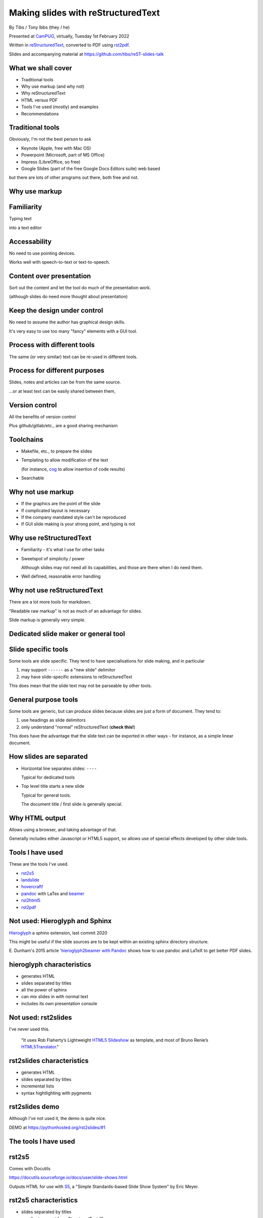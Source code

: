 Making slides with reStructuredText
===================================

.. class:: titleslideinfo

    By Tibs / Tony Ibbs (they / he)

    .. raw:: pdf

       Spacer 0 10

    Presented at CamPUG_, virtually, Tuesday 1st February 2022

    .. raw:: pdf

       Spacer 0 10

    Written in reStructuredText_, converted to PDF using rst2pdf_.

    .. raw:: pdf

       Spacer 0 10


    Slides and accompanying material at https://github.com/tibs/reST-slides-talk



What we shall cover
-------------------

* Traditional tools
* Why use markup (and why not)
* Why reStructuredText
* HTML versus PDF
* Tools I've used (mostly) and examples
* Recommendations

Traditional tools
-----------------

Obviously, I'm not the best person to ask

* Keynote (Apple, free with Mac OS)
* Powerpoint (Microsoft, part of MS Office)
* Impress (LibreOffice, so free)
* Google Slides (part of the free Google Docs Editors suite) web based

but there are lots of other programs out there, both free and not.

Why use markup
--------------

Familiarity
-----------

Typing text

into a text editor

Accessability
-------------

No need to use pointing devices.

Works well with speech-to-text or text-to-speech.

Content over presentation
-------------------------

Sort out the content and let the tool do much of the presentation work.

(although slides do need more thought about presentation)

Keep the design under control
-----------------------------

No need to assume the author has graphical design skills.

It's very easy to use too many "fancy" elements with a GUI tool.

Process with different tools
----------------------------

The same (or very similar) text can be re-used in different tools.

Process for different purposes
------------------------------

Slides, notes and articles can be from the same source.

...or at least text can be easily shared between them,

Version control
---------------

All the benefits of version control

Plus github/gitlab/etc., are a good sharing mechanism

Toolchains
----------

* Makefile, etc., to prepare the slides
* Templating to allow modification of the text

  (for instance, cog_ to allow insertion of code results)

* Searchable

.. _cog: https://github.com/nedbat/cog

Why not use markup
------------------

* If the graphics are the point of the slide

* If complicated layout is necessary

* If the company mandated style can't be reproduced

* If GUI slide making is your strong point, and typing is not

Why use reStructuredText
------------------------

* Familiarity - it's what I use for other tasks

* Sweetspot of simplicity / power

  Although slides may not need all its capabilities, and those are
  there when I do need them.

* Well defined, reasonable error handling


Why not use reStructuredText
----------------------------

There are a lot more tools for markdown.

"Readable raw markup" is not as much of an advantage for slides.

Slide markup is generally very simple.

Dedicated slide maker or general tool
-------------------------------------

Slide specific tools
--------------------
Some tools are slide specific. They tend to have specialisations for slide
making, and in particular

1. may support ``------`` as a "new slide" delimitor
2. may have slide-specific extensions to reStructuredText

This does mean that the slide text may not be parseable by other tools.

General purpose tools
---------------------
Some tools are generic, but can produce slides because slides are
just a form of document. They tend to:

1. use headings as slide delimitors
2. only understand "normal" reStructuredText (**check this!**)

This does have the advantage that the slide text can be exported in other
ways - for instance, as a simple linear document.


How slides are separated
------------------------

* Horizontal line separates slides: ``----``

  Typical for dedicated tools

* Top level title starts a new slide

  Typical for general tools.

  The document title / first slide is generally special.

Why HTML output
---------------

Allows using a browser, and taking advantage of that.

Generally includes either Javascript or HTML5 support, so allows use of
special effects developed by other slide tools.

Tools I have used
-----------------

These are the tools I've used.

* rst2s5_
* landslide_
* `hovercraft!`_
* pandoc_ with LaTex and beamer_
* rst2html5_
* rst2pdf_

.. _rst2s5: https://docutils.sourceforge.io/docs/user/slide-shows.html
.. _landslide: https://github.com/adamzap/landslide
.. _`hovercraft!`: https://hovercraft.readthedocs.io/en/latest/index.html
.. _pandoc: https://pandoc.org
.. _beamer: https://github.com/josephwright/beamer
.. _rst2html5: https://github.com/marianoguerra/rst2html5
.. _rst2pdf: https://rst2pdf.org/


Not used: Hieroglyph and Sphinx
-------------------------------

Hieroglyph_ a sphinx extension, last commit 2020

.. _Hieroglyph: https://hieroglyph.readthedocs.io/en/latest/

This might be useful if the slide sources are to be kept within an existing
sphinx directory structure.

E. Dunham's 2015 article '`hieroglyph2beamer with Pandoc`__ shows how to use
pandoc and LaTeX to get better PDF slides.

__ https://edunham.net/2015/03/05/hieroglyph2beamer_with_pandoc.html

hieroglyph characteristics
--------------------------

* generates HTML
* slides separated by titles
* all the power of sphinx
* can mix slides in with normal text
* includes its own presentation console

Not used: rst2slides
--------------------

I've never used this.

    "It uses Rob Flaherty’s Lightweight `HTML5 Slideshow`_ as template, and
    most of Bruno Renie’s `HTML5Translator`_."

.. _`HTML5 Slideshow`: https://www.ravelrumba.com/blog/html5-slideshow/
.. _`HTML5Translator`: https://pastebin.com/A6mMe2C5

rst2slides characteristics
--------------------------

* generates HTML
* slides separated by titles
* incremental lists
* syntax hightlighting with pygments

rst2slides demo
---------------

Although I've not used it, the demo is quite nice.

DEMO at https://pythonhosted.org/rst2slides/#1

The tools I have used
---------------------

rst2s5
------

Comes with Docutils

https://docutils.sourceforge.io/docs/user/slide-shows.html

Outputs HTML for use with S5_, a "Simple Standards-based Slide Show System" by
Eric Meyer.

.. _S5: http://meyerweb.com/eric/tools/s5/

rst2s5 characteristics
----------------------

* slides separated by titles
* excellent support for reStructuredText (!)
* lots of extra features, including incremental list display
* **BUT** no syntax highlighting

rst2s5 demo
-----------

DEMO at https://docutils.sourceforge.io/docs/user/slide-shows.s5.html
is the actual documentation page as slides - perhaps a bit long.

rst2s5 reprise
--------------

I'd forgotten how sophisticated this system actually is - I'm feeling nostalgic!

But the lack of syntax hightlighting for code is a problem,

and the styles feel old-fashioned.

landslide
---------

https://github.com/adamzap/landslide

Builds off of Google's html5slides_ template.

Generates a slideshow from markdown, ReST, or textile.

.. _html5slides: https://code.google.com/archive/p/html5slides/

Last commit in 2020

landslide characteristics
-------------------------

* slides separated by ``----``
* syntax highlighting for code
* definitely more oriented toward markdown

landslide demo
--------------

DEMO at http://landslide.adamzap.com/#slide1

hovercraft!
-----------

https://hovercraft.readthedocs.io/en/latest/index.html

https://github.com/regebro/hovercraft

Hovercraft! is a tool to make `impress.js`_ presentations from
reStructuredText.

    It's a presentation framework based on the power of CSS3 transforms and
    transitions in modern browsers and inspired by the idea behind prezi.com.

(transitions can be left-to-right, pan up-and-down, rotate, zoom)

.. _`impress.js`: https://github.com/impress/impress.js

Last commit in 2021


hovercraft! characteristics
---------------------------

* slides separated by ``----``
* syntax highlighting
* support for notes
* "live presentation" mode (simple server)

hovercraft! demo
----------------

DEMO at https://regebro.github.io/hovercraft/#/step-1

I used it very simply in my `An amble through the history of Python`__

__ https://github.com/tibs/python-history

rst2html5
---------

https://github.com/marianoguerra/rst2html5

    transform restructuredtext documents to html5 + twitter's bootstrap css,
    deck.js or reveal.js

Last significant commit in 2017, but minor documentation fixes since.

General purpose tool that can also provide slides using various mechanisms.

**Note:** Not to be confused with ``rst2html5`` at https://foss.heptapod.net/doc-utils/rst2html5

rst2html5 characteristics
-------------------------

* can embed all content into single HTML file
* slides separated by titles
* output slides with ``deck.js`` /``reveal.js`` / ``impress.js`` / ``bootstrap``
* optional syntax highlighting

rst2html5 demo
--------------

DEMO using reveal.js at http://marianoguerra.github.io/rst2html5/output/reveal.html#/

Why PDF?
--------

One file for a slide set.

Portable - although less of an issue now HTML, etc., support is standard.

Font size and layout on the slide is predictable.

Printed output will look like the slides.

Possible problem: support for slide notes

pandoc and beamer (and LaTeX)
-----------------------------

https://pandoc.org/ and https://pandoc.org/MANUAL.html#slide-shows

Pandoc is a tool for converting between markup formats. It can output a
variety of slide formats.

Beamer is a LaTeX class for producing slides and presenations.

pandoc and beamer characteristics
---------------------------------

* slides separated by ``----`` or headings at a specified level
* syntax highlighting of code using the Haskell library skylighting_
* lots of other functionality

.. _skylighting: https://github.com/jgm/skylighting

Pros of pandoc and beamer
-------------------------

* pandoc can do reStructuredText to anything, so that's useful
* TeX is actually really good at layout

Cons of pandoc and beamer
-------------------------

* pandoc support for reStructuredText is not as good as for markdown
* needs TeX / LaTeX installation
* long tool chain - multiple points that may give errors
* font handling - oh my. Non-trivial to extend.

pandoc and beamer demo
----------------------

DEMO using my Redis talk, https://github.com/tibs/redis-talk/blob/master/redis-slides-16x9.pdf

pandoc slide outputs
--------------------

PDF using LaTeX beamer - the only one I've explored

HTML using S5, DZSlides, Slidy, Slideous, or reveal.js

Microsoft Powerpoint

rst2pdf
-------

https://rst2pdf.org/

https://rst2pdf.org/examples#basic-presentation-dark-and-light-themes

General purpose tool. Slides are just another page style.

Actively maintained.

rst2pdf characteristics
-----------------------

* slides separated by titles
* syntax highlighting for code examples
* slides are just another page format

rst2pdf demo
------------

https://rst2pdf.org/examples/presentation1/presentation1-light.pdf

and, of course, these slides.

rst2pdf notes
-------------

I customise my slides slightly, in particular to change the spacing
around list items, and also to provide 4x3 and 16x9 layouts.

I need to contribute these examples back to the project, and also write some
more documentation on making slides with rst2pdf.

I have observed that it can sometimes generate an extra blank slide if the
preceding slide gets too full. I need to investigate this.

What would I recommend?
-----------------------

For everyday usage, rst2pdf

For swoopy effects like impress, Hovercraft!

If you already have a sphinx project, then hieroglyph might be of interest.

Fin
---

Written in reStructuredText_, converted to PDF using rst2pdf_

Slides and accompanying material at https://github.com/tibs/reST-slides-talk

|cc-attr-sharealike| This slideshow and its related files are released under a
`Creative Commons Attribution-ShareAlike 4.0 International License`_.

Other slideshows demonstrated are under their own licenses.

.. |cc-attr-sharealike| image:: images/cc-attribution-sharealike-88x31.png
   :alt: CC-Attribution-ShareAlike image
   :align: middle

.. _`Creative Commons Attribution-ShareAlike 4.0 International License`: http://creativecommons.org/licenses/by-sa/4.0/

.. _CamPUG: https://www.meetup.com/CamPUG/
.. _reStructuredText: http://docutils.sourceforge.net/docs/ref/rst/restructuredtext.html
.. _rst2pdf: https://rst2pdf.org/
